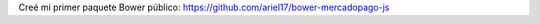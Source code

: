 .. title: Mercadopago en Bower
.. slug: mercadopago-en-bower
.. date: 2017-03-07 14:15:43 UTC-03:00
.. tags: 
.. category: 
.. link: 
.. description: 
.. type: text

Creé mi primer paquete Bower público: https://github.com/ariel17/bower-mercadopago-js
